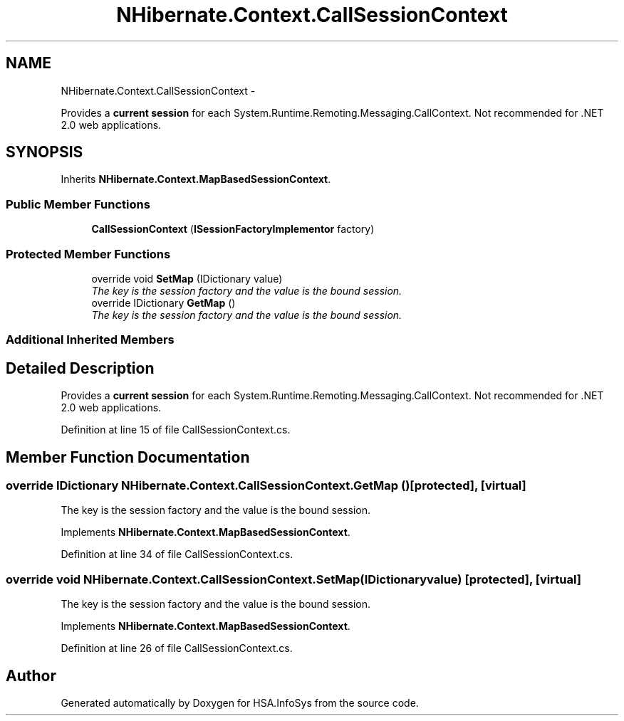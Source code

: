 .TH "NHibernate.Context.CallSessionContext" 3 "Fri Jul 5 2013" "Version 1.0" "HSA.InfoSys" \" -*- nroff -*-
.ad l
.nh
.SH NAME
NHibernate.Context.CallSessionContext \- 
.PP
Provides a \fBcurrent session\fP for each System\&.Runtime\&.Remoting\&.Messaging\&.CallContext\&. Not recommended for \&.NET 2\&.0 web applications\&.  

.SH SYNOPSIS
.br
.PP
.PP
Inherits \fBNHibernate\&.Context\&.MapBasedSessionContext\fP\&.
.SS "Public Member Functions"

.in +1c
.ti -1c
.RI "\fBCallSessionContext\fP (\fBISessionFactoryImplementor\fP factory)"
.br
.in -1c
.SS "Protected Member Functions"

.in +1c
.ti -1c
.RI "override void \fBSetMap\fP (IDictionary value)"
.br
.RI "\fIThe key is the session factory and the value is the bound session\&. \fP"
.ti -1c
.RI "override IDictionary \fBGetMap\fP ()"
.br
.RI "\fIThe key is the session factory and the value is the bound session\&. \fP"
.in -1c
.SS "Additional Inherited Members"
.SH "Detailed Description"
.PP 
Provides a \fBcurrent session\fP for each System\&.Runtime\&.Remoting\&.Messaging\&.CallContext\&. Not recommended for \&.NET 2\&.0 web applications\&. 


.PP
Definition at line 15 of file CallSessionContext\&.cs\&.
.SH "Member Function Documentation"
.PP 
.SS "override IDictionary NHibernate\&.Context\&.CallSessionContext\&.GetMap ()\fC [protected]\fP, \fC [virtual]\fP"

.PP
The key is the session factory and the value is the bound session\&. 
.PP
Implements \fBNHibernate\&.Context\&.MapBasedSessionContext\fP\&.
.PP
Definition at line 34 of file CallSessionContext\&.cs\&.
.SS "override void NHibernate\&.Context\&.CallSessionContext\&.SetMap (IDictionaryvalue)\fC [protected]\fP, \fC [virtual]\fP"

.PP
The key is the session factory and the value is the bound session\&. 
.PP
Implements \fBNHibernate\&.Context\&.MapBasedSessionContext\fP\&.
.PP
Definition at line 26 of file CallSessionContext\&.cs\&.

.SH "Author"
.PP 
Generated automatically by Doxygen for HSA\&.InfoSys from the source code\&.
